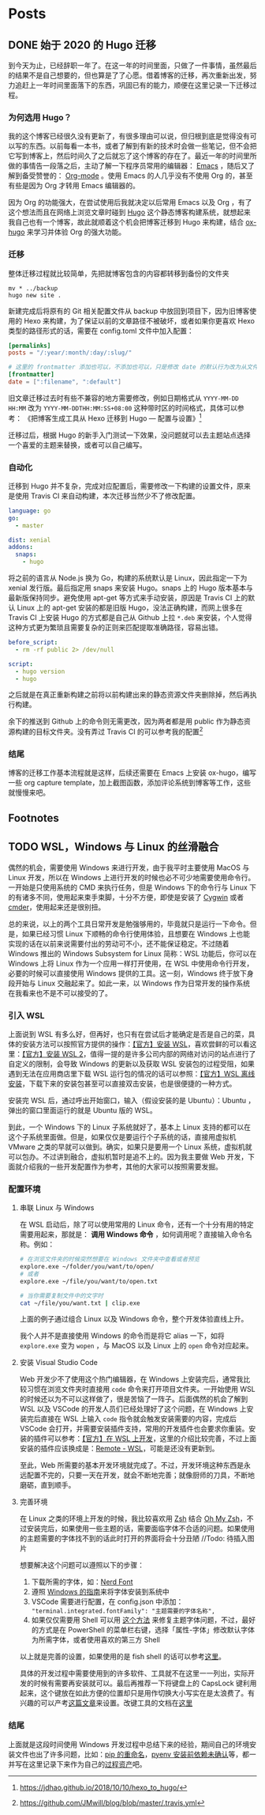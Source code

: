 #+STARTUP: indent
#+HUGO_BASE_DIR: ../
#+HUGO_SECTION: posts
#+OPTIONS: author:nil
#+STARTUP: fninline logdone
#+hugo_auto_set_lastmod: t

* Posts
** DONE 始于 2020 的 Hugo 迁移
   CLOSED: [2020-04-19 Sun 02:09]
   :PROPERTIES:
   :EXPORT_HUGO_CUSTOM_FRONT_MATTER: :slug 始于-2020-的-hugo-迁移
   :EXPORT_FILE_NAME: 2020-04-19-始于-2020-的-hugo-迁移
   :END:

 到今天为止，已经辞职一年了。在这一年的时间里面，只做了一件事情，虽然最后的结果不是自己想要的，但也算是了了心愿。借着博客的迁移，再次重新出发，努力追赶上一年时间里面落下的东西，巩固已有的能力，顺便在这里记录一下迁移过程。

*** 为何选用 Hugo？

 我的这个博客已经很久没有更新了，有很多理由可以说，但归根到底是觉得没有可以写的东西。以前每看一本书，或者了解到有新的技术时会做一些笔记，但不会把它写到博客上，然后时间久了之后就忘了这个博客的存在了。最近一年的时间里所做的事情告一段落之后，主动了解一下程序员常用的编辑器： [[https://www.gnu.org/software/emacs/][Emacs]] ，随后又了解到备受赞誉的： [[https://orgmode.org/][Org-mode]] 。使用 Emacs 的人几乎没有不使用 Org 的，甚至有些是因为 Org 才转用 Emacs 编辑器的。

 因为 Org 的功能强大，在尝试使用后我就决定以后常用 Emacs 以及 Org ，有了这个想法而且在网络上浏览文章时碰到 [[https://gohugo.io/][Hugo]] 这个静态博客构建系统，就想起来我自己也有一个博客，故此就顺着这个机会把博客迁移到 Hugo 来构建，结合 [[https://ox-hugo.scripter.co/][ox-hugo]] 来学习并体验 Org 的强大功能。

*** 迁移

 整体迁移过程就比较简单，先把就博客包含的内容都转移到备份的文件夹

 #+BEGIN_SRC shell
 mv * ../backup
 hugo new site .
 #+END_SRC

 新建完成后将原有的 Git 相关配置文件从 backup 中放回到项目下，因为旧博客使用的 Hexo 来构建，为了保证以前的文章路径不被破坏，或者如果你更喜欢 Hexo 类型的路径形式的话，需要在 config.toml 文件中加入配置：

 #+BEGIN_SRC toml
 [permalinks]
 posts = "/:year/:month/:day/:slug/"

 # 这里的 frontmatter 添加也可以，不添加也可以，只是修改 date 的默认行为改为从文件名处先获取
 [frontmatter]
 date = [":filename", ":default"]
 #+END_SRC

 旧文章迁移过去时有些不兼容的地方需要修改，例如日期格式从 ~YYYY-MM-DD HH:MM~ 改为 ~YYYY-MM-DDTHH:MM:SS+08:00~ 这种带时区的时间格式，具体可以参考：
 《把博客生成工具从 Hexo 迁移到 Hugo — 配置与设置》[fn:1]

 迁移过后，根据 Hugo 的新手入门测试一下效果，没问题就可以去主题站点选择一个喜爱的主题来替换，或者可以自己编写。

*** 自动化

 迁移到 Hugo 并不复杂，完成对应配置后，需要修改一下构建的设置文件，原来是使用 Travis CI 来自动构建，本次迁移当然少不了修改配置。

 #+BEGIN_SRC yaml
 language: go
 go:
   - master

 dist: xenial
 addons:
   snaps:
     - hugo
 #+END_SRC

 将之前的语言从 Node.js 换为 Go，构建的系统默认是 Linux，因此指定一下为 xenial 发行版。最后指定用 snaps 来安装 Hugo。snaps 上的 Hugo 版本基本与最新版保持同步。避免使用 apt-get 等方式来手动安装，原因是 Travis CI 上的默认 Linux 上的 apt-get 安装的都是旧版 Hugo，没法正确构建，而网上很多在 Travis CI 上安装 Hugo 的方式都是自己从 Github 上拉 =*.deb= 来安装，个人觉得这种方式更为繁琐且需要复杂的正则来匹配提取准确路径，容易出错。

 #+BEGIN_SRC yaml
 before_script:
   - rm -rf public 2> /dev/null

 script:
   - hugo version
   - hugo
 #+END_SRC

 之后就是在真正重新构建之前将以前构建出来的静态资源文件夹删除掉，然后再执行构建。

 余下的推送到 Github 上的命令则无需更改，因为两者都是用 public 作为静态资源构建的目标文件夹。没有弄过 Travis CI 的可以参考我的配置[fn:2]

*** 结尾

 博客的迁移工作基本流程就是这样，后续还需要在 Emacs 上安装 ox-hugo，编写一些 org capture template，加上截图函数，添加评论系统到博客等工作，这些就慢慢来吧。

** Footnotes

[fn:2] https://github.com/JMwill/blog/blob/master/.travis.yml
[fn:1] https://jdhao.github.io/2018/10/10/hexo_to_hugo/
** TODO WSL，Windows 与 Linux 的丝滑融合
   :PROPERTIES:
   :EXPORT_FILE_NAME: 2020-04-22-wsl-windows-与-linux-的融合
   :END:
 偶然的机会，需要使用 Windows 来进行开发，由于我平时主要使用 MacOS 与 Linux 开发，所以在 Windows 上进行开发的时候也必不可少地需要使用命令行。一开始是只使用系统的 CMD 来执行任务，但是 Windows 下的命令行与 Linux 下的有诸多不同，使用起来束手束脚，十分不方便，即使是安装了 [[https://www.cygwin.com/][Cygwin]] 或者 [[https://cmder.net/][cmder]]，使用起来还是很别扭。

总的来说，以上的两个工具日常开发是勉强够用的，毕竟就只是运行一下命令。但是，如果已经习惯 Linux 下顺畅的命令行使用体验，且想要在 Windows 上也能实现的话在以前来说需要付出的劳动可不小，还不能保证稳定。不过随着 Windows 推出的 Windows Subsystem for Linux 简称：WSL 功能后，你可以在 Windows 上将 Linux 作为一个应用一样打开使用，在 WSL 中使用命令行开发，必要的时候可以直接使用 Windows 提供的工具。这一刻，Windows 终于放下身段开始与 Linux 交融起来了。如此一来，以 Windows 作为日常开发的操作系统在我看来也不是不可以接受的了。
*** 引入 WSL
上面说到 WSL 有多么好，但再好，也只有在尝试后才能确定是否是自己的菜，具体的安装方法可以按照官方提供的操作：[[https://docs.microsoft.com/en-us/windows/wsl/install-win10][【官方】安装 WSL]]，喜欢尝鲜的可以看这里：[[https://docs.microsoft.com/en-us/windows/wsl/wsl2-install][【官方】安装 WSL 2]]，值得一提的是许多公司内部的网络对访问的站点进行了自定义的限制，会导致 Windows 的更新以及获取 WSL 安装包的过程受阻，如果遇到无法在应用商店里下载 WSL 运行包的情况的话可以参照：[[https://docs.microsoft.com/en-us/windows/wsl/install-manual][【官方】WSL 离线安装]]，下载下来的安装包甚至可以直接双击安装，也是很便捷的一种方式。

安装完 WSL 后，通过呼出开始窗口，输入（假设安装的是 Ubuntu）：Ubuntu ，弹出的窗口里面运行的就是 Ubuntu 版的 WSL。

到此，一个 Windows 下的 Linux 子系统就好了，基本上 Linux 支持的都可以在这个子系统里面做。但是，如果仅仅是要运行个子系统的话，直接用虚拟机 VMware 之类的早就可以做到。确实，如果只是要用一个 Linux 系统，虚拟机就可以包办。不过讲到融合，虚拟机暂时是追不上的。因为我主要做 Web 开发，下面就介绍我的一些开发配置作为参考，其他的大家可以按照需要发掘。

*** 配置环境

**** 串联 Linux 与 Windows
在 WSL 启动后，除了可以使用常用的 Linux 命令，还有一个十分有用的特定需要用起来，那就是： **调用 Windows 命令** ，如何调用呢？直接输入命令名称。例如：

#+BEGIN_SRC sh
# 在浏览文件夹的时候突然想要在 Windows 文件夹中查看或者预览
explore.exe ~/folder/you/want/to/open/
# 或者
explore.exe ~/file/you/want/to/open.txt

# 当你需要复制文件中的文字时
cat ~/file/you/want.txt | clip.exe
#+END_SRC

上面的例子通过组合 Linux 以及 Windows 命令，整个开发体验直线上升。

我个人并不是直接使用 Windows 的命令而是将它 alias 一下，如将 =explore.exe= 变为 =wopen= ，与 MacOS 以及 Linux 上的 =open= 命令对应起来。

**** 安装 Visual Studio Code
Web 开发少不了使用这个热门编辑器，在 Windows 上安装完后，通常我比较习惯在浏览文件夹时直接用 =code= 命令来打开项目文件夹。一开始使用 WSL 的时候还以为不可以这样做了，很是苦恼了一阵子。后面偶然的机会了解到 WSL 以及 VSCode 的开发人员们已经处理好了这个问题，在 Windows 上安装完后直接在 WSL 上输入 =code= 指令就会触发安装需要的内容，完成后 VSCode 会打开，并需要安装插件支持，常用的开发插件也会要求你重装。安装的插件可以参考：[[https://code.visualstudio.com/docs/remote/wsl][【官方】在 WSL 上开发]]，这里的介绍比较完善，不过上面安装的插件应该换成是：[[https://marketplace.visualstudio.com/items?itemName=ms-vscode-remote.remote-wsl][Remote - WSL]]，可能是还没有更新到。

至此，Web 所需要的基本开发环境就完成了。不过，开发环境这种东西是永远配置不完的，只要一天在开发，就会不断地完善；就像厨师的刀具，不断地磨砺，直到顺手。

**** 完善环境

在 Linux 之类的环境上开发的时候，我比较喜欢用 [[http://zsh.sourceforge.net/][Zsh]] 结合 [[https://ohmyz.sh/][Oh My Zsh]]，不过安装完后，如果使用一些主题的话，需要面临字体不合适的问题。如果使用的主题需要的字体找不到的话此时打开的界面将会十分丑陋 //Todo: 待插入图片

想要解决这个问题可以遵照以下的步骤：

1. 下载所需的字体，如：[[https://www.nerdfonts.com/font-downloads][Nerd Font]]
2. 遵照 [[https://support.microsoft.com/zh-cn/help/314960/how-to-install-or-remove-a-font-in-windows][Windows 的指南]]来将字体安装到系统中
3. VSCode 需要进行配置，在 config.json 中添加： ="terminal.integrated.fontFamily": "主题需要的字体名称",=
4. 如果仅仅需要用 Shell 可以用 [[https://gist.github.com/romkatv/aa7a70fe656d8b655e3c324eb10f6a8b][这个方法]] 来修复主题字体问题，不过，最好的方式是在 PowerShell 的菜单栏右键，选择「属性-字体」修改默认字体为所需字体，或者使用喜欢的第三方 Shell

以上就是完善的设置，如果使用的是 fish shell 的话可以参考[[https://gist.github.com/nixin72/20dec757e021bb9e594c6f087acfe609][这里]]。

具体的开发过程中需要使用到的许多软件、工具就不在这里一一列出，实际开发的时候有需要再安装就可以。最后再推荐一下将键盘上的 CapsLock 键利用起来，这个键放在如此方便的位置却只是用作切换大小写实在是太浪费了。有兴趣的可以产考[[https://www.jianshu.com/p/ab0b79713359][这篇文章]]来设置。改键工具的文档在[[https://wyagd001.github.io/zh-cn/docs/Program.htm][这里]]


*** 结尾
上面就是这段时间使用 Windows 开发过程中总结下来的经验，期间自己的环境安装文件也出了许多问题，比如：[[https://stackoverflow.com/questions/44455001/how-to-change-pip3-command-to-be-pip][pip 的重命名]]，[[https://realpython.com/intro-to-pyenv/][pyenv 安装前依赖未确认]]等，都一并写在这里记录下来作为自己的[[https://wiki.mbalib.com/wiki/%25E7%25BB%2584%25E7%25BB%2587%25E8%25BF%2587%25E7%25A8%258B%25E8%25B5%2584%25E4%25BA%25A7][过程资产]]吧。